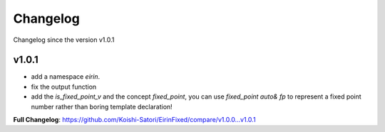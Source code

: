 Changelog
=========

Changelog since the version v1.0.1

v1.0.1
--------

- add a namespace `eirin`.
- fix the output function
- add the `is_fixed_point_v` and the concept `fixed_point`, you can use `fixed_point auto& fp` to represent a fixed point number rather than boring template declaration!

**Full Changelog**: https://github.com/Koishi-Satori/EirinFixed/compare/v1.0.0...v1.0.1

